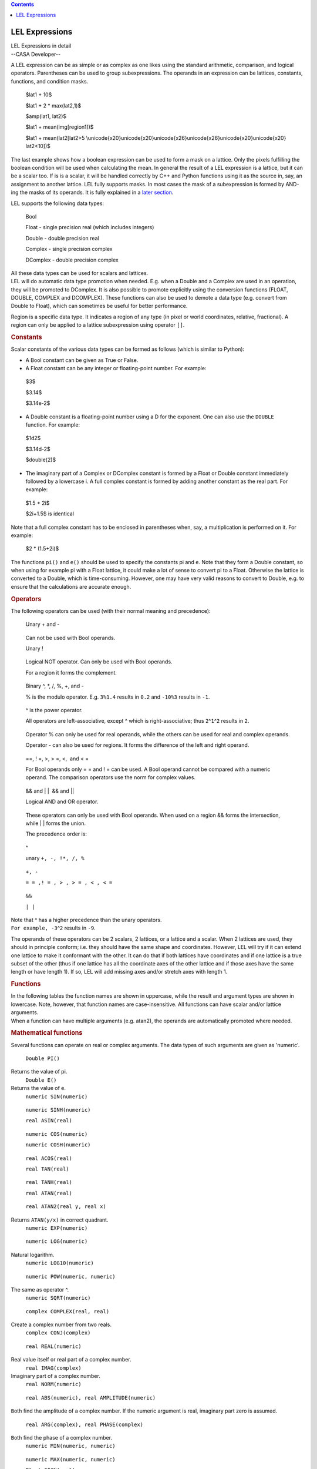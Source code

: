 .. contents::
   :depth: 3
..

.. container::
   :name: viewlet-above-content-title

LEL Expressions
===============

.. container::
   :name: viewlet-below-content-title

.. container:: documentDescription description

   LEL Expressions in detail

.. container:: section
   :name: viewlet-above-content-body

.. container:: section
   :name: content-core

   --CASA Developer--

   .. container::
      :name: parent-fieldname-text

      A LEL expression can be as simple or as complex as one likes using
      the standard arithmetic, comparison, and logical operators.
      Parentheses can be used to group subexpressions. The operands in
      an expression can be lattices, constants, functions, and condition
      masks. 

         $lat1 + 10$

         $lat1 + 2 \* max(lat2,1)$

         $amp(lat1, lat2)$

         $lat1 + mean(img[region1])$

         $lat1 + mean(lat2[lat2>5
         \\unicode{x20}\unicode{x20}\unicode{x26}\unicode{x26}\unicode{x20}\unicode{x20}
         lat2<10])$

      The last example shows how a boolean expression can be used to
      form a mask on a lattice. Only the pixels fulfilling the boolean
      condition will be used when calculating the mean. In general the
      result of a LEL expression is a lattice, but it can be a scalar
      too. If is is a scalar, it will be handled correctly by C++ and
      Python functions using it as the source in, say, an assignment to
      another lattice. LEL fully supports masks. In most cases the mask
      of a subexpression is formed by AND-ing the masks of its operands.
      It is fully explained in a `later
      section <https://casa.nrao.edu/casadocs-devel/stable/imaging/image-analysis/lattice-expression-language-lel/lel-masks>`__.

      LEL supports the following data types:

         Bool

         Float - single precision real (which includes integers)

         Double - double precision real

         Complex - single precision complex

         DComplex - double precision complex

      | All these data types can be used for scalars and lattices.
      | LEL will do automatic data type promotion when needed. E.g. when
        a Double and a Complex are used in an operation, they will be
        promoted to DComplex. It is also possible to promote explicitly
        using the conversion functions (FLOAT, DOUBLE, COMPLEX and
        DCOMPLEX). These functions can also be used to demote a data
        type (e.g. convert from Double to Float), which can sometimes be
        useful for better performance.

      Region is a specific data type. It indicates a region of any type
      (in pixel or world coordinates, relative, fractional). A region
      can only be applied to a lattice subexpression using operator
      ``[]``.

      .. rubric:: Constants
         :name: constants

      Scalar constants of the various data types can be formed as
      follows (which is similar to Python):

      -  A Bool constant can be given as True or False.

      -  A Float constant can be any integer or floating-point
         number. For example:

      ..

         $3$

         $3.14$

         $3.14e-2$

      -  A Double constant is a floating-point number using a D for the
         exponent. One can also use the ``DOUBLE`` function. For
         example:

      ..

         $1d2$

         $3.14d-2$

         $double(2)$

      -  The imaginary part of a Complex or DComplex constant is formed
         by a Float or Double constant immediately followed by a
         lowercase i. A full complex constant is formed by adding
         another constant as the real part. For example:

      ..

         $1.5 + 2i$

         $2i+1.5$ is identical

      Note that a full complex constant has to be enclosed in
      parentheses when, say, a multiplication is performed on it. For
      example:

         $2 \* (1.5+2i)$

      The functions ``pi()`` and ``e()`` should be used to specify the
      constants pi and e. Note that they form a Double constant, so when
      using for example pi with a Float lattice, it could make a lot of
      sense to convert pi to a Float. Otherwise the lattice is converted
      to a Double, which is time-consuming. However, one may have very
      valid reasons to convert to Double, e.g. to ensure that the
      calculations are accurate enough.

      .. rubric:: Operators
         :name: operators

      The following operators can be used (with their normal meaning and
      precedence):

         Unary + and -

      ..

         Can not be used with Bool operands.

         Unary !

      ..

         Logical NOT operator. Can only be used with Bool operands.

         For a region it forms the complement.

      ..

         Binary ^, \*, /, %, +, and -

         % is the modulo operator. E.g. ``3%1.4`` results in ``0.2`` and
         ``-10%3`` results in ``-1``.

      ..

         ^ is the power operator.

         All operators are left-associative, except ^ which is
         right-associative; thus ``2``\ ^\ ``1``\ ^\ ``2`` results in
         ``2``.

      ..

         Operator % can only be used for real operands, while the others
         can be used for real and complex operands.

         Operator - can also be used for regions. It forms the
         difference of the left and right operand.

      ..

         ==, ! =, >, > =, <,  and < =

         For Bool operands only = = and ! = can be used. A Bool operand
         cannot be compared with a numeric operand. The comparison
         operators use the norm for complex values.

      ..

         && and \| \|  && and \|\|

         Logical AND and OR operator.

      ..

         These operators can only be used with Bool operands. When used
         on a region && forms the intersection, while \| \| forms the
         union.

         The precedence order is:

      ..

         ^

         unary ``+, -, !``\ ``*, /, %``

      ..

         ``+, -`` 

         ``= = ,! = , > , > = , < , < =``

      ..

         ``&&``

         ``| |``

      | Note that ^ has a higher precedence than the unary operators.
      | ``For example, -3``\ ^\ ``2`` results in ``-9``.

      The operands of these operators can be 2 scalars, 2 lattices, or a
      lattice and a scalar. When 2 lattices are used, they should in
      principle conform; i.e. they should have the same shape and
      coordinates. However, LEL will try if it can extend one lattice to
      make it conformant with the other. It can do that if both lattices
      have coordinates and if one lattice is a true subset of the other
      (thus if one lattice has all the coordinate axes of the other
      lattice and if those axes have the same length or have length 1).
      If so, LEL will add missing axes and/or stretch axes with length
      1.

      .. rubric:: Functions
         :name: functions

      | In the following tables the function names are shown in
        uppercase, while the result and argument types are shown in
        lowercase. Note, however, that function names are
        case-insensitive. All functions can have scalar and/or lattice
        arguments.
      | When a function can have multiple arguments (e.g. atan2), the
        operands are automatically promoted where needed.

      .. rubric:: Mathematical functions
         :name: mathematical-functions

      Several functions can operate on real or complex arguments. The
      data types of such arguments are given as 'numeric'.

         ``Double PI()``

      Returns the value of pi.
         ``Double E()``

      Returns the value of e.
         ``numeric SIN(numeric)``

      ..

         ``numeric SINH(numeric)``

         ``real ASIN(real)``

      ..

         ``numeric COS(numeric)``

         ``numeric COSH(numeric)``

      ..

         ``real ACOS(real)``

         ``real TAN(real)``

      ..

         ``real TANH(real)``

         ``real ATAN(real)``

      ..

         ``real ATAN2(real y, real x)``

      Returns ``ATAN(y/x)`` in correct quadrant.
         ``numeric EXP(numeric)``

      ..

         ``numeric LOG(numeric)``

      Natural logarithm.
         ``numeric LOG10(numeric)``

      ..

         ``numeric POW(numeric, numeric)``

      The same as operator ^.
         ``numeric SQRT(numeric)``

      ..

         ``complex COMPLEX(real, real)``

      Create a complex number from two reals.
         ``complex CONJ(complex)``

      ..

         ``real REAL(numeric)``

      Real value itself or real part of a complex number.
         ``real IMAG(complex)``

      Imaginary part of a complex number.
         ``real NORM(numeric)``

      ..

         ``real ABS(numeric), real AMPLITUDE(numeric)``

      ``B``\ oth find the amplitude of a complex number. If the numeric
      argument is real, imaginary part zero is assumed.
         ``real ARG(complex), real PHASE(complex)``

      ``B``\ oth find the phase of a complex number.
         ``numeric MIN(numeric, numeric)``

      ..

         ``numeric MAX(numeric, numeric)``

         ``Float SIGN(real)``

      Returns -1 for a negative value, 0 for zero, 1 for a positive
      value.
         ``real ROUND(real)``

      Rounds the absolute value of the number. E.g.
      ``ROUND(-1.6) = -2``.
         ``real FLOOR(real)``

      Works towards negative infinity. E.g. ``FLOOR(-1.2) = -2``
         ``real CEIL(real)``

      Works towards positive infinity.
         ``real FMOD(real, real)``

      The same as operator %.
      Note that the trigonometric functions need their arguments in
      radians.

      .. rubric:: Scalar result functions
         :name: scalar-result-functions

      The result of these functions is a scalar.

         ``double $NELEMENTS(anytype)$``

      ..

         Return number of elements in a lattice (1 for a scalar).

         ``double $NDIM(anytype)$``

      ..

         Return dimensionality of a lattice (0 for a scalar).

         ``double $LENGTH(anytype, real axis)$``

      ..

         Return length of a lattice axis (returns 1 for a scalar or if
         axis exceeds number of axes). Axis number is 1-relative.

         ``Bool $ANY(Bool)$``

      ..

         Is any element true?

         ``Bool $ALL(Bool)$``

      ..

         Are all elements true?

         ``Double $NTRUE(Bool)$``

      ..

         Number of true elements.

         ``Double $NFALSE(Bool)$``

      ..

         Number of false elements.

         ``numeric $SUM(numeric)$``

      ..

         Return sum of all elements.

         ``numeric $MIN(numeric)$``

      ..

         Return minimum of all elements.

         ``numeric $MAX(numeric)$``

         Return maximum of all elements.

      ..

         ``real $MEDIAN(real)$``

         Return median of a lattice. For smallish lattices (max. 512*512
         elements) the median can be found in 1 pass. Other lattices
         usually require 2 passes.

         ``real $FRACTILE(real,float)$``

      ..

         Return the fractile of a lattice at the fraction given by the
         second argument. A fraction of 0.5 is the same as the median.
         The fraction has to be between 0 and 1. For smallish lattices
         (max. 512*512 elements) the fractile can be found in 1 pass.
         Other lattices usually require 2 passes.

         ``real $FRACTILERANGE(real,float,float)$``

      ..

         Return the range between the fractiles at the fraction given by
         the second and third argument. The fractions have to be between
         0 and 1 and the second fraction has to be greater than the
         first one. The second fraction is optional and defaults to
         ``1-fraction1``. Thus:

         $FRACTILERANGE(lat, 0.1)$

      ..

         ``$FRACTILERANGE(lat, 0.1, 0.9)$``

         ``$FRACTILE(lat,0.9) - FRACTILE(lat,0.1)$``

      ..

         are equal, be it that the last one is about twice as slow. For
         smallish lattices (max. 512*512 elements) the fractile range
         can be found in 1 pass. Other lattices usually require 2
         passes.

         ``numeric MEAN(numeric)``

      ..

         Return mean of all elements.

         ``numeric VARIANCE(numeric)``

      ..

         Return variance. 

         (``sum((a(i) - mean(a))**2) / (nelements(a) - 1)``). All
         calculations are done in double precision.

      ..

         ``numeric STDDEV(numeric)``

         Return standard deviation (the square root of the variance).

      ..

         ``real AVDEV(numeric)``

         Return average deviation.

      ..

         (``sum(abs(a(i) - mean(a))) / nelements(a)``). All calculations
         are done in double precision. 

      .. rubric:: Miscellaneous functions
         :name: miscellaneous-functions

         ``numeric $REBIN(numeric,[f1,f2,...])$``

      ..

         Rebins the image using the given (integer) factors. It averages
         the pixels in each bin with shape [f1,f2,...]. Masked-off
         pixels are not taken into account. If all pixels in a bin are
         masked off, the resulting pixel will be masked off. The length
         of the factor list [f1,f2,...] has to match the dimensionality
         of the image. The factors do not need to divide the axes
         lengths evenly. Each factor can be a literal value, but it can
         also be any expression resulting in a real scalar value. For
         instance, for a 3-dimensional image:

         $rebin(lat,[2,2,1])$

         will halve the size of axis 1 and 2.

         ``real $AMP(real,real)$``

      ..

         It returns the square root of the quadrature sum of the two
         arguments. Thus:

         $amp(lat1,lat2)$

      ..

         gives $\sqrt{{lat}_1^2 + {lat}_2^2}$

         This can be used to form, for example, (biased) polarized
         intensity images when lat1 and lat2 are Stokes Q and U images.

      ..

         ``real $PA(real,real)$``

         It returns a \``position angle'' (in degrees) from the two
         lattices. That is,

      ..

         $pa(lat1,lat2)$

         gives $180/\pi*atan2(lat1, lat2)/2$

      ..

         This can be used to form, for example, linear polarization
         position angle images when lat1 and lat2 are Stokes Q and U
         images, respectively.

         ``real $SPECTRALINDEX(real,real)$``

      ..

         It returns a the spectral index made from the two lattices.
         That is,

         $log(s1/s2) / log(f1/f2)$

      ..

         where s1 and s2 are the source fluxes in the lattices and f1
         and f2 are the frequencies of the spectral axes of both
         lattices. Similar to e.g. operator + the lattices do not need
         to have the same shape. One can be extended/stretched as
         needed.

         ``anytype $VALUE(anytype)$``

      ..

         It returns the argument without its possible mask, thus it
         removes the mask from the argument. The section about `mask
         handling <https://casa.nrao.edu/casadocs-devel/stable/imaging/image-analysis/lattice-expression-language-lel/lel-masks>`__
         discusses it in more detail.

         ``Bool $MASK(anytype)$``

      ..

         It returns the mask of the argument. The section about `mask
         handling <https://casa.nrao.edu/casadocs-devel/stable/imaging/image-analysis/lattice-expression-language-lel/lel-masks>`__
         discusses it in more detail.

         ``Bool $ISNAN(anytype)$``

      ..

         It tests lattice elements on a NaN value and sets the
         corresponding output element to T if so; otherwise to F.

         ``anytype REPLACE(anytype, anytype)``

      ..

         The first argument has to be a lattice (expression). The
         optional second argument can be a scalar or a lattice
         (expression). It defaults to 0. The result of the function is a
         copy of the first argument, where each masked-off element in
         the first argument is replaced by the corresponding element in
         the second argument. The result's mask is a copy of the mask of
         the first argument.

         $replace (lat1, 0)$

         $replace (lat1, lat2)$

         The first example replaces each masked-off element in ``lat1``
         by 0. The second example replaces it by the corresponding
         element in ``lat2``. A possible mask of ``lat2`` is not used.

         ``$anytype IIF(Bool, anytype, anytype)$``

      ..

         The first argument is a boolean expression. If an element in it
         is true, the corresponding element from the second argument is
         taken, otherwise from the third argument. It is similar to the
         ternary ``?:`` construct in C++. E.g.

         $iif (lat1>0, lat1, 0)$ same as $max(lat1,0)$

      ..

         $iif (sum(lat1)>0, lat1, lat2)$

         The examples shows that scalars and lattices can be freely
         mixed. When all arguments are scalars, the result is a scalar.
         Otherwise the result is a lattice. Note that the mask of the
         result is formed by combining the mask of the arguments in an
         appropriate way as explained in the section about `mask
         handling <https://casa.nrao.edu/casadocs-devel/stable/imaging/image-analysis/lattice-expression-language-lel/lel-masks>`__.

      ..

         ``$Bool INDEXIN(real axis, set indices)$``

         The first argument is a 1-relative axis number. The second
         argument is a set of indices. It returns a Bool array telling
         for each lattice element if the index of the given axis is
         contained in the set of indices.

      ..

         The 1-relative indices have to be given as elements with
         integer values enclosed in square brackets and separated by
         commas. Each element can be a single index, an index range as
         ``start:end``, or a strided index range as
         ``start:end:stride``. The elements do not need to be ordered,
         but in a range start must be < = end. For example:

         $image[indexin(2, [3,4:8,10:20:2])]$

      ..

         masks ``image`` such that only the pixels with an index 3, 4,
         5, 6, 7, 8, 10, 12, 14, 16, 18, or 20 on the second axis are
         set to True.

         The following special syntax exists for this function.

      ..

         $INDEXi IN set$

         where ``i`` is the axis number. So the example above can also
         be written as:

      ..

         $image[index2 in [3,4:8,10:20:2]]$

         Negated versions of this function exist as:

      ..

         $INDEXNOTIN(axis, set)$

         $INDEXi NOT IN set$

      .. rubric:: Conversion functions
         :name: conversion-functions

         ``$Float FLOAT(real)$``

      ..

         Convert to single precision.

         ``$Double DOUBLE(real)$``

      ..

         Convert to double precision.

         ``$Complex COMPLEX(numeric)$``

      ..

         Convert to single precision complex. If the argument is real,
         the imaginary part is set to 0.

         ``$DComplex DCOMPLEX(numeric)$``

      ..

         Convert to double precision complex. If the argument is real,
         the imaginary part is set to 0.

         ``$Bool BOOLEAN(region)$``

      ..

         Convert to boolean. This can be useful to convert a region to a
         boolean lattice. Only a region in pixel coordinates can be
         converted, so in practice only an image mask can be converted.

      Note that, where necessary, up-conversions are done automatically.
      Usually it may only be needed to do a down-conversion (e.g. Double
      to Float).

      .. rubric:: Lattice names
         :name: lattice-names

      When a lattice (e.g. an image) is used in an expression, its name
      has to be given. The name can be given directly if it consists of
      the characters ``-.$~``\ and alphanumeric characters.

      If the name contains other characters or if it is a reserved word
      (currently only T and F are reserved), it has to be escaped.
      Escaping can be done by preceeding the special characters with a
      backslash or by enclosing the string in single or double quotes.
      E.g.

      ::

           ~/myimage.data
           ~/myimage.data\-old
           '~/myimage.data-old'

       

.. container:: section
   :name: viewlet-below-content-body
